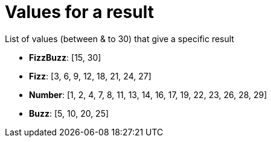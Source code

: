 [#org_sfvl_application_fizzbuzz_FizzBuzzTest_values_for_a_result]
= Values for a result

List of values (between & to 30) that give a specific result

* *FizzBuzz*: [15, 30]
* *Fizz*: [3, 6, 9, 12, 18, 21, 24, 27]
* *Number*: [1, 2, 4, 7, 8, 11, 13, 14, 16, 17, 19, 22, 23, 26, 28, 29]
* *Buzz*: [5, 10, 20, 25]